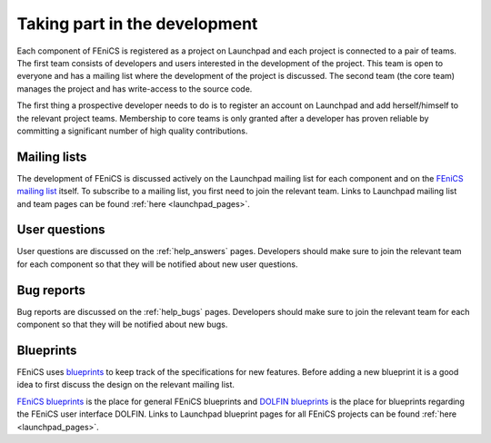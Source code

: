.. _developers_taking_part:

******************************
Taking part in the development
******************************

Each component of FEniCS is registered as a project on Launchpad and
each project is connected to a pair of teams. The first team consists
of developers and users interested in the development of the
project. This team is open to everyone and has a mailing list where
the development of the project is discussed. The second team (the core
team) manages the project and has write-access to the source code.

The first thing a prospective developer needs to do is to register an
account on Launchpad and add herself/himself to the relevant project
teams. Membership to core teams is only granted after a developer has
proven reliable by committing a significant number of high quality
contributions.

Mailing lists
=============

The development of FEniCS is discussed actively on the Launchpad
mailing list for each component and on the `FEniCS mailing list
<https://lists.launchpad.net/fenics/>`__ itself. To subscribe to a
mailing list, you first need to join the relevant team. Links to
Launchpad mailing list and team pages can be found :ref:`here
<launchpad_pages>`.

User questions
==============

User questions are discussed on the :ref:`help_answers` pages.
Developers should make sure to join the relevant team for each component so
that they will be notified about new user questions.

Bug reports
===========

Bug reports are discussed on the :ref:`help_bugs` pages.
Developers should make sure to join the relevant team for each component so
that they will be notified about new bugs.

.. _contributing_blueprints:

Blueprints
==========

FEniCS uses `blueprints <https://help.launchpad.net/Blueprint>`_ to
keep track of the specifications for new features. Before adding a new
blueprint it is a good idea to first discuss the design on the
relevant mailing list.

`FEniCS blueprints <https://blueprints.launchpad.net/fenics>`_ is the
place for general FEniCS blueprints and `DOLFIN blueprints
<https://blueprints.launchpad.net/dolfin>`_ is the place for
blueprints regarding the FEniCS user interface DOLFIN. Links to
Launchpad blueprint pages for all FEniCS projects can be found
:ref:`here <launchpad_pages>`.
